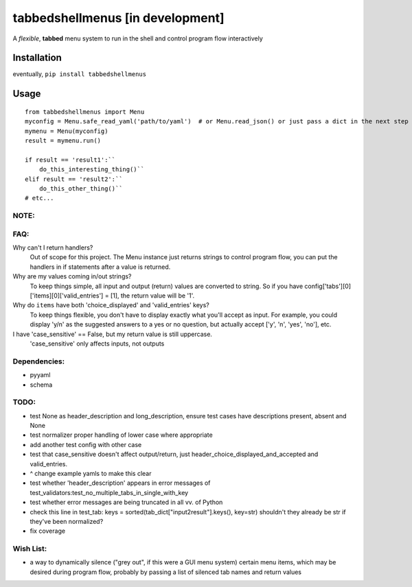 tabbedshellmenus [in development]
=================================

.. image:: https://secure.travis-ci.org/Prooffreader/tabbedshellmenus.png
    :target: http://travis-ci.org/Prooffreader/tabbedshellmenus

.. image:: https://ci.appveyor.com/api/projects/status/preqq0h4peiad07a?svg=true
    :target: https://ci.appveyor.com/project/Prooffreader/tabbedshellmenus

.. image:: https://api.codacy.com/project/badge/Coverage/dae598fbe5b04b0e90e9e2080bb68c11
    :target: https://www.codacy.com/app/Prooffreader/tabbedshellmenus?utm_source=github.com&utm_medium=referral&utm_content=Prooffreader/tabbedshellmenus&utm_campaign=Badge_Coverage)

.. image:: https://api.codacy.com/project/badge/Grade/dae598fbe5b04b0e90e9e2080bb68c11
    :target: https://www.codacy.com/app/Prooffreader/tabbedshellmenus?utm_source=github.com&amp;utm_medium=referral&amp;utm_content=Prooffreader/tabbedshellmenus&amp;utm_campaign=Badge_Grade)

.. image:: https://img.shields.io/badge/code%20style-black-lightgrey.svg
    :target: https://github.com/ambv/black

.. image:: https://img.shields.io/badge/python-2.7%7C3.5%7C3.6%7C3.7-blue.svg
    :target: https://www.python.org/

.. image:: https://img.shields.io/badge/platform-linux--64%7Cwin--32%7Cwin--64-lightgrey.svg
    :target: https://github.com/Prooffreader/tabbedshellmenus

.. image:: https://img.shields.io/badge/pypi%20package-tbd-brightgreen.svg
    :target: https://github.com/Prooffreader/tabbedshellmenus

.. image:: https://img.shields.io/badge/implementation-cpython-blue.svg
    :target: https://github.com/Prooffreader/tabbedshellmenus

A *flexible*, **tabbed** menu system to run in the shell and control program flow interactively

Installation
------------

eventually, ``pip install tabbedshellmenus``

Usage
-----


::

    from tabbedshellmenus import Menu
    myconfig = Menu.safe_read_yaml('path/to/yaml')  # or Menu.read_json() or just pass a dict in the next step
    mymenu = Menu(myconfig)
    result = mymenu.run()
    
    if result == 'result1':``
        do_this_interesting_thing()``
    elif result == 'result2':``
        do_this_other_thing()``
    # etc...

NOTE:
^^^^^


FAQ:
^^^^

Why can't I return handlers?
    Out of scope for this project. The Menu instance just returns strings to control program flow, you can put the handlers in if statements after a value is returned.

Why are my values coming in/out strings?
    To keep things simple, all input and output (return) values are converted to string. So if you have config['tabs'][0]['items][0]['valid_entries'] = [1], the return value will be '1'.

Why do ``items`` have both 'choice_displayed' and 'valid_entries' keys?
    To keep things flexible, you don't have to display exactly what you'll accept as input. For example, you could display 'y/n' as the suggested answers to a yes or no question, but actually accept ['y', 'n', 'yes', 'no'], etc.

I have 'case_sensitive' == False, but my return value is still uppercase.
    'case_sensitive' only affects inputs, not outputs

Dependencies:
^^^^^^^^^^^^^

* pyyaml
* schema


TODO:
^^^^^

* test None as header_description and long_description, ensure test cases have descriptions present, absent and None
* test normalizer proper handling of lower case where appropriate
* add another test config with other case
* test that case_sensitive doesn't affect output/return, just header_choice_displayed_and_accepted and valid_entries.
* ^ change example yamls to make this clear
* test whether 'header_description' appears in error messages of test_validators:test_no_multiple_tabs_in_single_with_key
* test whether error messages are being truncated in all vv. of Python
* check this line in test_tab: keys = sorted(tab_dict["input2result"].keys(), key=str) shouldn't they already be str if they've been normalized?
* fix coverage

Wish List:
^^^^^^^^^^

* a way to dynamically silence ("grey out", if this were a GUI menu system) certain menu items, which may be desired during program flow, probably by passing a list of silenced tab names and return values
